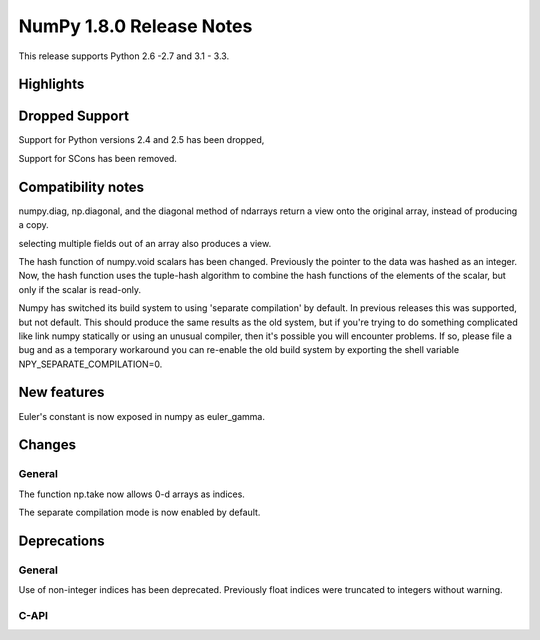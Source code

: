=========================
NumPy 1.8.0 Release Notes
=========================

This release supports  Python 2.6 -2.7 and 3.1 - 3.3.


Highlights
==========

Dropped Support
===============

Support for Python versions 2.4 and 2.5 has been dropped,

Support for SCons has been removed.


Compatibility notes
===================

numpy.diag, np.diagonal, and the diagonal method of ndarrays return a view
onto the original array, instead of producing a copy.

selecting multiple fields out of an array also produces a view.

The hash function of numpy.void scalars has been changed.  Previously the
pointer to the data was hashed as an integer.  Now, the hash function uses
the tuple-hash algorithm to combine the hash functions of the elements of
the scalar, but only if the scalar is read-only.

Numpy has switched its build system to using 'separate compilation' by
default.  In previous releases this was supported, but not default. This
should produce the same results as the old system, but if you're trying to
do something complicated like link numpy statically or using an unusual
compiler, then it's possible you will encounter problems. If so, please
file a bug and as a temporary workaround you can re-enable the old build
system by exporting the shell variable NPY_SEPARATE_COMPILATION=0.

New features
============

Euler's constant is now exposed in numpy as euler_gamma.



Changes
=======

General
-------

The function np.take now allows 0-d arrays as indices.

The separate compilation mode is now enabled by default.


Deprecations
============

General
-------

Use of non-integer indices has been deprecated. Previously float indices
were truncated to integers without warning.

C-API
-----

